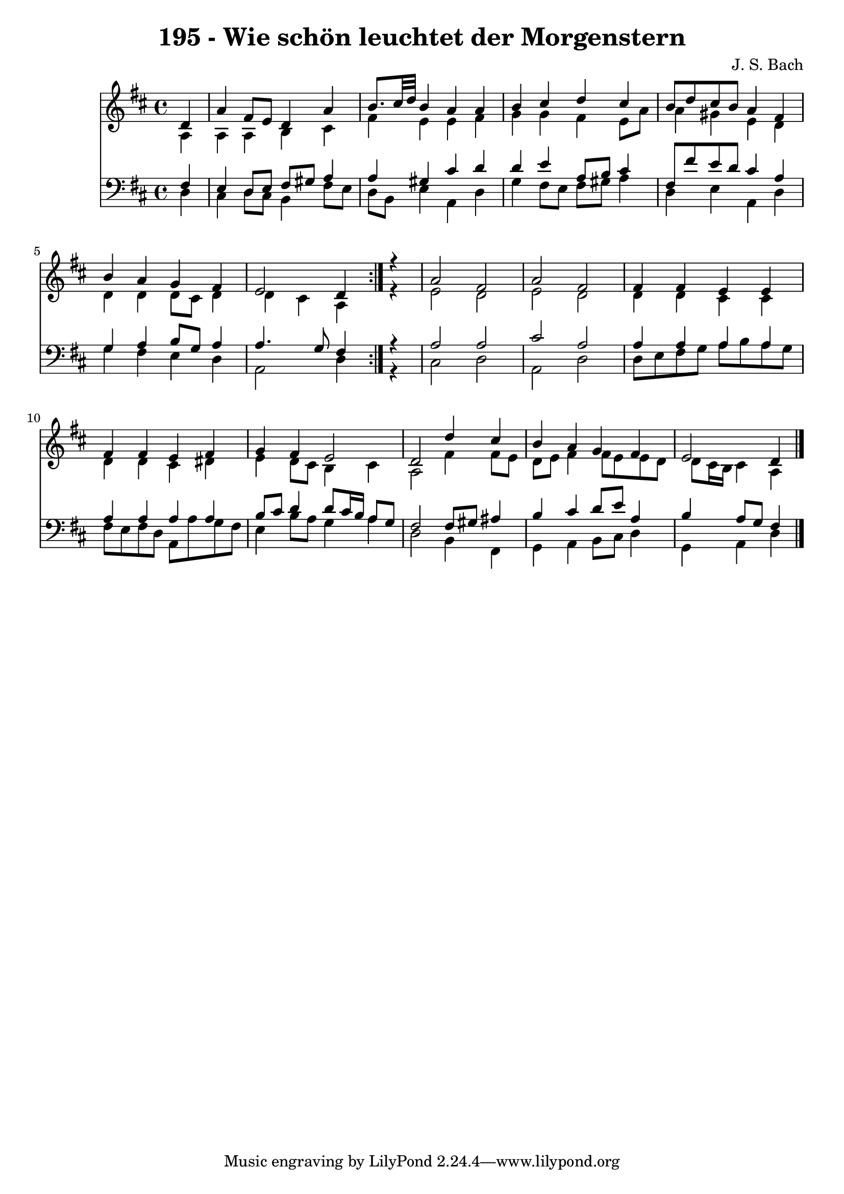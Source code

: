 \version "2.10.33"

\header {
  title = "195 - Wie schön leuchtet der Morgenstern"
  composer = "J. S. Bach"
}


global = {
  \time 4/4
  \key d \major
}


soprano = \relative c' {
  \repeat volta 2 {
    \partial 4 d4 
    a'4 fis8 e8 d4 a'4 
    b8. cis32 d32 b4 a4 a4 
    b4 cis4 d4 cis4 
    b8 d8 cis8 b8 a4 fis4 
    b4 a4 g4 fis4     %5
    e2 d4 } r4 
  a'2 fis2 
  a2 fis2 
  fis4 fis4 e4 e4 
  fis4 fis4 e4 fis4   %10
  g4 fis4 e2 
  d2 d'4 cis4 
  b4 a4 g4 fis4 
  e2 d4 
}

alto = \relative c' {
  \repeat volta 2 {
    \partial 4 a4 
    a4 a4 b4 cis4 
    fis4 e4 e4 fis4 
    g4 g4 fis4 e8 a8 
    a4 gis4 e4 d4 
    d4 d4 d8 cis8 d4     %5
    d4 cis4 a4 } r4 
  e'2 d2 
  e2 d2 
  d4 d4 cis4 cis4 
  d4 d4 cis4 dis4   %10
  e4 d8 cis8 b4 cis4 
  a2 fis'4 fis8 e8 
  d8 e8 fis4 fis8 e8 e8 d8 
  d8 cis16 b16 cis4 a4 
}

tenor = \relative c {
  \repeat volta 2 {
    \partial 4 fis4 
    e4 d8 e8 fis8 gis8 a4 
    a4 gis4 cis4 d4 
    d4 e4 a,8 b8 cis4 
    fis,8 fis'8 e8 d8 cis4 a4 
    g4 a4 b8 g8 a4     %5
    a4. g8 fis4 } r4 
  a2 a2 
  cis2 a2 
  a4 a4 a4 a4 
  a4 a4 a4 a4   %10
  b8 cis8 d4 d8 cis16 b16 a8 g8 
  fis2 fis8 gis8 ais4 
  b4 cis4 d8 e8 a,4 
  b4 a8 g8 fis4 
}

baixo = \relative c {
  \repeat volta 2 {
    \partial 4 d4 
    cis4 d8 cis8 b4 fis'8 e8 
    d8 b8 e4 a,4 d4 
    g4 fis8 e8 fis8 gis8 a4 
    d,4 e4 a,4 d4 
    g4 fis4 e4 d4     %5
    a2 d4 } r4 
  cis2 d2 
  a2 d2 
  d8 e8 fis8 g8 a8 b8 a8 g8 
  fis8 e8 fis8 d8 a8 a'8 g8 fis8   %10
  e4 b'8 a8 g4 a4 
  d,2 b4 fis4 
  g4 a4 b8 cis8 d4 
  g,4 a4 d4 
}

\score {
  <<
    \new Staff {
      <<
        \global
        \new Voice = "1" { \voiceOne \soprano }
        \new Voice = "2" { \voiceTwo \alto }
      >>
    }
    \new Staff {
      <<
        \global
        \clef "bass"
        \new Voice = "1" {\voiceOne \tenor }
        \new Voice = "2" { \voiceTwo \baixo \bar "|."}
      >>
    }
  >>
}